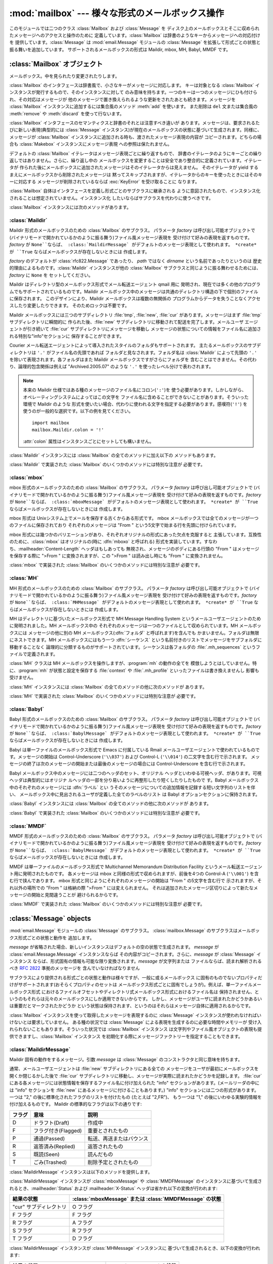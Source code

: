 
:mod:`mailbox` --- 様々な形式のメールボックス操作
=================================================

.. module:: mailbox
   :synopsis: 様々な形式のメールボックス操作
.. moduleauthor:: Gregory K. Johnson <gkj@gregorykjohnson.com>
.. sectionauthor:: Gregory K. Johnson <gkj@gregorykjohnson.com>


このモジュールでは二つのクラス :class:`Mailbox` および :class:`Message` を
ディスク上のメールボックスとそこに収められたメッセージへのアクセスと操作のために 定義しています。:class:`Mailbox`
は辞書のようなキーからメッセージへの対応付けを 提供しています。:class:`Message` は :mod:`email.Message` モジュールの
:class:`Message` を拡張して形式ごとの状態と振る舞いを追加しています。 サポートされるメールボックスの形式は Maildir, mbox,
MH, Babyl, MMDF です。


.. seealso::

   Module :mod:`email`
      メッセージの表現と操作


.. _mailbox-objects:

:class:`Mailbox` オブジェクト
-----------------------------


.. class:: Mailbox

   メールボックス。中を見られたり変更されたりします。

:class:`Mailbox` のインタフェースは辞書風で、小さなキーがメッセージに対応します。 キーは対象となる :class:`Mailbox`
インスタンスが発行するもので、そのインスタンスに対して のみ意味を持ちます。一つのキーは一つのメッセージにひも付けられ、その対応はメッセージが
他のメッセージで置き換えられるような更新をされたあとも続きます。メッセージを :class:`Mailbox` インスタンスに追加するには集合風のメソッド
:meth:`add` を使います。 また削除は ``del`` 文または集合風の :meth:`remove` や :meth:`discard`
を使って行ないます。

:class:`Mailbox` インタフェースのセマンティクスと辞書のそれとは注意すべき違いが あります。メッセージは、要求されるたびに新しい表現(典型的には
:class:`Message` インスタンス)が現在のメールボックスの状態に基づいて生成されます。同様に、メッセージが :class:`Mailbox`
インスタンスに追加される時も、渡されたメッセージ表現の内容が コピーされます。どちらの場合も :class:`Makebox` インスタンスにメッセージ表現
への参照は保たれません。

デフォルトの :class:`Mailbox` イテレータはメッセージ表現ごとに繰り返すもので、
辞書のイテレータのようにキーごとの繰り返しではありません。さらに、繰り返し中の メールボックスを変更することは安全であり整合的に定義されています。イテレータが
作られた後にメールボックスに追加されたメッセージはそのイテレータからは見えません。 そのイテレータが yield
するまえにメールボックスから削除されたメッセージは 黙ってスキップされますが、イテレータからのキーを使ったときにはそのキーに対応する
メッセージが削除されているならば :exc:`KeyError` を受け取ることに なります。

:class:`Mailbox` 自体はインタフェースを定義し形式ごとのサブクラスに継承される
ように意図されたもので、インスタンス化されることは想定されていません。インスタンス化 したいならばサブクラスを代わりに使うべきです。

:class:`Mailbox` インスタンスには次のメソッドがあります。


.. method:: Mailbox.add(message)

   メールボックスに *message* を追加し、それに割り当てられたキーを返します。

   引数 *message* は :class:`Message` インスタンス、 :class:`email.Message.Message`
   インスタンス、文字列、ファイル風オブジェクト (テキストモードで開かれていなければなりませんが)を使えます。 *message* が適切な形式に特化した
   :class:`Message` サブクラスのインスタンス (例えばメールボックスが :class:`mbox` インスタンスのときの
   :class:`mboxMessage`  インスタンス)であれば、形式ごとの情報が利用されます。そうでなければ、形式ごとに
   必要な情報は適当なデフォルトが使われます。


.. method:: Mailbox.remove(key)
            Mailbox.__delitem__(key)
            Mailbox.discard(key)

   メールボックスから *key* に対応するメッセージを削除します。

   対応するメッセージが無い場合、メソッドが :meth:`remove` または :meth:`__delitem__` として呼び出されている時は
   :exc:`KeyError` 例外が 送出されます。しかし、:meth:`discard` として呼び出されている場合は例外は発生
   しません。基づいているメールボックス形式が別のプロセスからの平行した変更をサポート しているならば、この :meth:`discard`
   の振る舞いの方が好まれるかもしれません。


.. method:: Mailbox.__setitem__(key, message)

   *key* に対応するメッセージを *message* で置き換えます。 *key* に対応しているメッセージが既に無くなっている場合
   :exc:`KeyError` 例外 が送出されます。

   :meth:`add` と同様に、引数の *message* には :class:`Message` イン
   スタンス、:class:`email.Message.Message` インスタンス、文字列、ファイル
   風オブジェクト(テキストモードで開かれていなければなりませんが)を使えま す。*message* が適切な形式に特化した :class:`Message`
   サブクラスのイ ンスタンス(例えばメールボックスが :class:`mbox` インスタンスのとき の :class:`mboxMessage`
   インスタンス)であれば、形式ごとの情報が利用され ます。そうでなければ、現在 *key* に対応するメッセージの形式ごとの情報が 変更されずに残ります。


.. method:: Mailbox.iterkeys()
            Mailbox.keys()

   :meth:`iterkeys` として呼び出されると全てのキーについてのイテレータを返しますが、 :meth:`keys`
   として呼び出されるとキーのリストを返します。


.. method:: Mailbox.itervalues()
            Mailbox.__iter__()
            Mailbox.values()

   :meth:`itervalues` または :meth:`__iter__` として呼び出されると 全てのメッセージの表現についてのイテレータを返しますが、
   :meth:`values` として呼び出されるとその表現のリストを返します。 メッセージは適切な形式ごとの :class:`Message`
   サブクラスのインスタンスとして表現される のが普通ですが、:class:`Mailbox` インスタンスが初期化されるときに指定すればお好みの
   メッセージファクトリを使うこともできます。

   .. note::

      :meth:`__iter__` は 辞書のそれのようにキーについてのイテレータではありません。


.. method:: Mailbox.iteritems()
            Mailbox.items()

   (*key*, *message*) ペア、ただし *key* はキーで *message* は
   メッセージ表現、のイテレータ(:meth:`iteritems` として呼び出された場合)、または リスト(:meth:`items`
   として呼び出された場合)を返します。メッセージは適切な 形式ごとの :class:`Message` サブクラスのインスタンスとして表現される
   のが普通ですが、:class:`Mailbox` インスタンスが初期化されるときに指定すればお好みの メッセージファクトリを使うこともできます。


.. method:: Mailbox.get(key[, default=None])
            Mailbox.__getitem__(key)

   *key* に対応するメッセージの表現を返します。 対応するメッセージが存在しない場合、:meth:`get` として呼び出されたなら *default*
   を返しますが、:meth:`__getitem__` として呼び出されたなら :exc:`KeyError` 例外 が送出されます。メッセージは適切な
   形式ごとの :class:`Message` サブクラスのインスタンスとして表現される のが普通ですが、:class:`Mailbox`
   インスタンスが初期化されるときに指定すればお好みの メッセージファクトリを使うこともできます。


.. method:: Mailbox.get_message(key)

   *key* に対応するメッセージの表現を形式ごとの :class:`Message` サブクラスの
   インスタンスとして返します。もし対応するメッセージが存在しなければ :exc:`KeyError` 例外が送出されます。


.. method:: Mailbox.get_string(key)

   *key* に対応するメッセージの表現を文字列として返します。もし対応するメッセージが 存在しなければ:exc:`KeyError` 例外が送出されます。


.. method:: Mailbox.get_file(key)

   *key* に対応するメッセージの表現をファイル風表現として返します。 もし対応するメッセージが存在しなければ:exc:`KeyError` 例外が送出
   されます。ファイル風オブジェクトはバイナリモードで開かれているように 振る舞います。このファイルは必要がなくなったら閉じなければなりません。

   .. note::

      他の表現方法とは違い、ファイル風オブジェクトはそれを作り出した :class:`Mailbox`
      インスタンスやそれが基づいているメールボックスと独立である必要がありません。 より詳細な説明は各サブクラスごとにあります。


.. method:: Mailbox.has_key(key)
            Mailbox.__contains__(key)

   *key* がメッセージに対応していれば ``True`` を、そうでなければ ``False`` を返します。


.. method:: Mailbox.__len__()

   メールボックス中のメッセージ数を返します。


.. method:: Mailbox.clear()

   メールボックスから全てのメッセージを削除します。


.. method:: Mailbox.pop(key[, default])

   *key* に対応するメッセージの表現を返します。もし対応するメッセージが存在しなければ *default* が供給されていればその値を返し、そうでなければ
   :exc:`KeyError` 例外を送出します。メッセージは適切な 形式ごとの :class:`Message` サブクラスのインスタンスとして表現される
   のが普通ですが、:class:`Mailbox` インスタンスが初期化されるときに指定すればお好みの メッセージファクトリを使うこともできます。


.. method:: Mailbox.popitem()

   任意に選んだ (*key*, *message*) ペアを返します。 ただしここで *key* はキーで *message* はメッセージ表現です。
   もしメールボックスが空ならば、:exc:`KeyError` 例外を送出します。メッセージは適切な 形式ごとの :class:`Message`
   サブクラスのインスタンスとして表現される のが普通ですが、:class:`Mailbox` インスタンスが初期化されるときに指定すればお好みの
   メッセージファクトリを使うこともできます。


.. method:: Mailbox.update(arg)

   引数 *arg* は *key* から *message* へのマッピングまたは (*key*, *message*)
   ペアのイテレート可能オブジェクトでなければなりません。 メールボックスは、各 *key* と *message* のペアについて
   :meth:`__setitem__` を使ったかのように *key* に対応するメッセージが *message* になるように更新されます。
   :meth:`__setitem__` と同様に、*key* は既存のメールボックス中のメッセージ に対応しているものでなければならず、そうでなければ
   :exc:`KeyError` が送出されます。 ですから、一般的には *arg* に :class:`Mailbox` インスタンスを渡すのは間違いです。

   .. note::

      辞書と違い、キーワオード引数はサポートされていません。


.. method:: Mailbox.flush()

   保留されている変更をファイルシステムに書き込みます。:class:`Mailbox` のサブクラス
   によっては変更はいつも直ちにファイルに書き込まれこのメソッドは何もしないという こともあります。


.. method:: Mailbox.lock()

   メールボックスの排他的アドバイザリロックを取得し、他のプロセスが変更しないようにします。 ロックが取得できない場合
   :exc:`ExternalClashError` が送出されます。 ロック機構はメールボックス形式によって変わります。


.. method:: Mailbox.unlock()

   メールボックスのロックを、もしあれば、解放します。


.. method:: Mailbox.close()

   +Flush the mailbox, unlock it if necessary, and close any open files. For some
   +:class:`Mailbox` subclasses, this method does nothing.
   メールボックスをフラッシュし、必要ならばアンロックし、開いているファイルを閉じます。 :class:`Mailbox`
   サブクラスによっては何もしないこともあります。


.. _mailbox-maildir:

:class:`Maildir`
^^^^^^^^^^^^^^^^


.. class:: Maildir(dirname[, factory=rfc822.Message[, create=True]])

   Maildir 形式のメールボックスのための :class:`Mailbox` のサブクラス。 パラメータ *factory* は呼び出し可能オブジェクトで
   (バイナリモードで開かれているかのように振る舞う)ファイル風メッセージ表現を 受け付けて好みの表現を返すものです。*factory* が
   ``None``ならば、 :class:`MaildirMessage` がデフォルトのメッセージ表現として使われます。 *create* が ``True``
   ならばメールボックスが存在しないときには 作成します。

   *factory* のデフォルトが :class:`rfc822.Message` であったり、 *path* ではなく *dirname*
   という名前であったりというのは 歴史的理由によるものです。:class:`Maildir` インスタンスが他の :class:`Mailbox`
   サブクラスと同じように振る舞わせるためには、*factory* に ``None`` を セットしてください。

Maildir はディレクトリ型のメールボックス形式でメール転送エージェント qmail 用に
発明され、現在では多くの他のプログラムでもサポートされているものです。Maildir
メールボックス中のメッセージは共通のディレクトリ構造の下で個別のファイルに保存されます。 このデザインにより、Maildir メールボックスは複数の無関係の
プログラムからデータを失うことなくアクセスしたり変更したりできます。 そのためロックは不要です。

Maildir メールボックスには三つのサブディレクトリ :file:`tmp`, :file:`new`, :file:`cur`
があります。メッセージはまず :file:`tmp` サブディレクトリに瞬間的に 作られた後、:file:`new`
サブディレクトリに移動されて配送を完了します。メールユーザ エージェントが引き続いて :file:`cur` サブディレクトリにメッセージを移動し
メッセージの状態についての情報をファイル名に追加される特別な"info"セクションに 保存することができます。

Courier メール転送エージェントによって導入されたスタイルのフォルダもサポートされます。 主たるメールボックスのサブディレクトリは ``'.'``
がファイル名の先頭であれば フォルダと見なされます。フォルダ名は :class:`Maildir` によって先頭の ``'.'``
を除いて表現されます。各フォルダはまた Maildir メールボックスですがさらにフォルダを 含むことはできません。その代わり、論理的包含関係は例えば
"Archived.2005.07" のような ``'.'`` を使ったレベル分けで表わされます。

.. note::

   本来の Maildir 仕様ではある種のメッセージのファイル名にコロン(``':'``)を
   使う必要があります。しかしながら、オペレーティングシステムによってはこの文字を ファイル名に含めることができないことがあります。そういった環境で Maildir
   のような 形式を使いたい場合、代わりに使われる文字を指定する必要があります。感嘆符(``'!'``) を使うのが一般的な選択です。以下の例を見てください。
   ::

      import mailbox
      mailbox.Maildir.colon = '!'

   :attr:`colon` 属性はインスタンスごとにセットしても構いません。

:class:`Maildir` インスタンスには :class:`Mailbox` の全てのメソッドに加え以下の メソッドもあります。


.. method:: Maildir.list_folders()

   全てのフォルダ名のリストを返します。


.. method:: Maildir.get_folder(folder)

   名前が *folder* であるフォルダを表わす :class:`Maildir` インスタンスを返します。 そのようなフォルダが存在しなければ
   :exc:`NoSuchMailboxError` 例外が送出されます。


.. method:: Maildir.add_folder(folder)

   名前が *folder* であるフォルダを作り、それを表わす :class:`Maildir` インスタンスを返します。


.. method:: Maildir.remove_folder(folder)

   名前が *folder* であるフォルダを削除します。もしフォルダに一つでもメッセージが 含まれていれば :exc:`NotEmptyError`
   例外が送出されフォルダは削除されません。


.. method:: Maildir.clean()

   過去36時間以内にアクセスされなかったメールボックス内の一時ファイルを削除します。 Maildir
   仕様はメールを読むプログラムはときどきこの作業をすべきだとしています。

:class:`Maildir` で実装された :class:`Mailbox` のいくつかのメソッドには特別な注意が 必要です。


.. method:: Maildir.add(message)
            Maildir.__setitem__(key, message)
            Maildir.update(arg)

   .. warning::

      これらのメソッドは一意的なファイル名をプロセスIDに基づいて生成します。 複数のスレッドを使う場合は、同じメールボックスを同時に操作しないようにスレッド間で
      調整しておかないと検知されない名前の衝突が起こりメールボックスを壊すかもしれません。


.. method:: Maildir.flush()

   Maildir メールボックスへの変更は即時に適用されるので、このメソッドは何もしません。


.. method:: Maildir.lock()
            Maildir.unlock()

   Maildir メールボックスはロックをサポート(または要求)しないので、 このメソッドは何もしません。


.. method:: Maildir.close()

   :class:`Maildir` インスタンスは開いたファイルを保持しませんしメールボックスは ロックをサポートしませんので、このメソッドは何もしません。


.. method:: Maildir.get_file(key)

   ホストのプラットフォームによっては、返されたファイルが開いている間元になったメッセージを 変更したり削除したりできない場合があります。


.. seealso::

   `qmail の maildir man  ページ <http://www.qmail.org/man/man5/maildir.html>`_
      Maildir 形式のオリジナルの仕様

   `Using maildir format <http://cr.yp.to/proto/maildir.html>`_
      Maildir 形式の発明者による注意書き。更新された名前生成規則と "info" の解釈 についても含まれます。

   `Courier の maildir man ページ <http://www.courier-mta.org/?maildir.html>`_
      Maildir 形式のもう一つの仕様。フォルダをサポートする一般的な拡張について 記述されています。


.. _mailbox-mbox:

:class:`mbox`
^^^^^^^^^^^^^


.. class:: mbox(path[, factory=None[, create=True]])

   mbox 形式のメールボックスのための :class:`Mailbox` のサブクラス。 パラメータ *factory* は呼び出し可能オブジェクトで
   (バイナリモードで開かれているかのように振る舞う)ファイル風メッセージ表現を 受け付けて好みの表現を返すものです。*factory* が
   ``None``ならば、 :class:`mboxMessage` がデフォルトのメッセージ表現として使われます。 *create* が ``True``
   ならばメールボックスが存在しないときには 作成します。

mbox 形式は Unixシステム上でメールを保存する古くからある形式です。 mbox メールボックスでは全てのメッセージが一つのファイルに保存されており
それぞれのメッセージは "From " という5文字で始まる行を先頭に付けられています。

mbox 形式には幾つかのバリエーションがあり、それぞれオリジナルの形式にあった欠点を克服すると 主張しています。互換性のために、:class:`mbox`
はオリジナルの(時に :dfn:`mboxo` と呼ばれる) 形式を実装しています。すなわち、:mailheader:`Content-Length`
ヘッダはもしあっても 無視され、メッセージのボディにある行頭の "From " はメッセージを保存する際に ">From " に変換されますが、この
">From " は読み出し時にも "From " に変換されません。

:class:`mbox` で実装された :class:`Mailbox` のいくつかのメソッドには特別な注意が 必要です。


.. method:: mbox.get_file(key)

   :class:`mbox` インスタンスに対し :meth:`flush` や :meth:`close` を呼び出した
   後でファイルを使用すると予期しない結果を引き起こしたり例外が送出されたりすることがあります。


.. method:: mbox.lock()
            mbox.unlock()

   3種類のロック機構が使われます --- ドットロッキングと、もし使用可能ならば :cfunc:`flock` と :cfunc:`lockf`
   システムコールです。


.. seealso::

   `qmail の mbox man ページ <http://www.qmail.org/man/man5/mbox.html>`_
      mbox 形式の仕様および種々のバリエーション

   `tin の mbox man ページ <http://www.tin.org/bin/man.cgi?section=5&topic=mbox>`_
      もう一つの mbox 形式の仕様でロックについての詳細を含む

   `Configuring Netscape Mail on Unix: Why The Content-Length Format is Bad <http://home.netscape.com/eng/mozilla/2.0/relnotes/demo/content-length.html>`_
      バリエーションの一つではなくオリジナルの mbox を使う理由

   `"mbox" is a family of several mutually incompatible mailbox formats <http://homepages.tesco.net./~J.deBoynePollard/FGA/mail-mbox-formats.html>`_
      mbox バリエーションの歴史


.. _mailbox-mh:

:class:`MH`
^^^^^^^^^^^


.. class:: MH(path[, factory=None[, create=True]])

   MH 形式のメールボックスのための :class:`Mailbox` のサブクラス。 パラメータ *factory* は呼び出し可能オブジェクトで
   (バイナリモードで開かれているかのように振る舞う)ファイル風メッセージ表現を 受け付けて好みの表現を返すものです。*factory* が
   ``None``ならば、 :class:`MHMessage` がデフォルトのメッセージ表現として使われます。 *create* が ``True``
   ならばメールボックスが存在しないときには 作成します。

MH はディレクトリに基づいたメールボックス形式で MH Message Handling System
というメールユーザエージェントのために発明されました。MH メールボックス中の それぞれのメッセージは一つのファイルとして収められています。MH
メールボックスには メッセージの他に別の MH メールボックス(:dfn:`フォルダ` と呼ばれます)を含んでも
かまいません。フォルダは無限にネストできます。MH メールボックスにはもう一つ :dfn:`シーケンス`
という名前付きのリストでメッセージをサブフォルダに移動することなく 論理的に分類するものがサポートされています。シーケンスは各フォルダの
:file:`.mh_sequences` というファイルで定義されます。

:class:`MH` クラスは MH メールボックスを操作しますが、:program:`mh` の動作の全てを
模倣しようとはしていません。特に、:program:`mh` が状態と設定を保存する :file:`context` や :file:`.mh_profile`
といったファイルは書き換えませんし 影響も受けません。

:class:`MH` インスタンスには :class:`Mailbox` の全てのメソッドの他に次のメソッドが あります。


.. method:: MH.list_folders()

   全てのフォルダの名前のリストを返します。


.. method:: MH.get_folder(folder)

   *folder* という名前のフォルダを表わす :class:`MH` インスタンスを返します。 もしフォルダが存在しなければ
   :exc:`NoSuchMailboxError` 例外が送出されます。


.. method:: MH.add_folder(folder)

   *folder* という名前のフォルダを作成し、それを表わす :class:`MH` インスタンスを 返します。


.. method:: MH.remove_folder(folder)

   *folder* という名前のフォルダを削除します。フォルダにメッセージが一つでも残っていれば、 :exc:`NotEmptyError`
   例外が送出されフォルダは削除されません。


.. method:: MH.get_sequences()

   シーケンス名をキーのリストに対応付ける辞書を返します。シーケンスが一つもなければ 空の辞書を返します。


.. method:: MH.set_sequences(sequences)

   メールボックス中のシーケンスを :meth:`get_sequences` で返されるような名前と キーのリストを対応付ける辞書 *sequences*
   に基づいて再定義します。


.. method:: MH.pack()

   番号付けの間隔を詰める必要に応じてメールボックス中のメッセージの名前を付け替えます。 シーケンスのリストのエントリもそれに応じて更新されます。

   .. note::

      既に発行された キーはこの操作によって無効になるのでそれ以降使ってはなりません。

:class:`MH` で実装された :class:`Mailbox` のいくつかのメソッドには特別な注意が 必要です。


.. method:: MH.remove(key)
            MH.__delitem__(key)
            MH.discard(key)

   これらのメソッドはメッセージを直ちに削除します。名前の前にコンマを付加して メッセージに削除の印を付けるという MH の規約は使いません。


.. method:: MH.lock()
            MH.unlock()

   3種類のロック機構が使われます --- ドットロッキングと、もし使用可能ならば :cfunc:`flock` と :cfunc:`lockf`
   システムコールです。 MH メールボックスに対するロックとは :file:`.mh_sequences` のロックと、
   それが影響を与える操作中だけの個々のメッセージファイルに対するロックを意味します。


.. method:: MH.get_file(key)

   ホストのプラットフォームによっては、返されたファイルが開いている間元になったメッセージを 変更したり削除したりできない場合があります。


.. method:: MH.flush()

   MH メールボックスへの変更は即時に適用されますのでこのメソッドは何もしません。


.. method:: MH.close()

   :class:`MH` インスタンスは開いたファイルを保持しませんのでこのメソッドは :meth:`unlock` と同じです。


.. seealso::

   `nmh - Message Handling System <http://www.nongnu.org/nmh/>`_
      :program:`mh` の改良版である :program:`nmh` のホームページ

   `MH & nmh:  Email for Users & Programmers <http://www.ics.uci.edu/~mh/book/>`_
      GPLライセンスの :program:`mh` および :program:`nmh` の本で、このメールボックス形式についての情報があります


.. _mailbox-babyl:

:class:`Babyl`
^^^^^^^^^^^^^^


.. class:: Babyl(path[, factory=None[, create=True]])

   Babyl 形式のメールボックスのための :class:`Mailbox` のサブクラス。 パラメータ *factory* は呼び出し可能オブジェクトで
   (バイナリモードで開かれているかのように振る舞う)ファイル風メッセージ表現を 受け付けて好みの表現を返すものです。*factory* が
   ``None``ならば、 :class:`BabylMessage` がデフォルトのメッセージ表現として使われます。 *create* が ``True``
   ならばメールボックスが存在しないときには 作成します。

Babyl は単一ファイルのメールボックス形式で Emacs に付属している Rmail メールユーザエージェントで使われているものです。メッセージの開始は
Control-Underscore (``'\\037'``) および Control-L (``'\\014'``) の二文字を含む行で示されます。
メッセージの終了は次のメッセージの開始または最後のメッセージの場合には Control-Underscore を含む行で示されます。

Babyl メールボックス中のメッセージには二つのヘッダのセット、オリジナル ヘッダといわゆる可視ヘッダ、があります。可視ヘッダは典型的にはオリジナ
ルヘッダの一部を分り易いように再整形したり短くしたりしたもので す。Babyl メールボックス中のそれぞれのメッセージには :dfn:`ラベル` とい
うそのメッセージについての追加情報を記録する短い文字列のリストを伴い、 メールボックス中に見出されるユーザが定義した全てのラベルのリスト は Babyl
オプションセクションに保持されます。

:class:`Babyl` インスタンスには :class:`Mailbox` の全てのメソッドの他に次のメソッドが あります。


.. method:: Babyl.get_labels()

   メールボックスで使われているユーザが定義した全てのラベルのリストを返します。

   .. note::

      メールボックスにどのようなラベルが存在するかを決めるのに、 Babyl オプションセクション のリストを参考にせず、 実際のメッセージを捜索しますが、
      Babyl セクションもメールボックスが変更されたときにはいつでも更新されます。

:class:`Babyl` で実装された :class:`Mailbox` のいくつかのメソッドには特別な注意が 必要です。


.. method:: Babyl.get_file(key)

   Babyl メールボックスにおいて、メッセージのヘッダはボディと繋がって格納されていません。 ファイル風の表現を生成するために、ヘッダとボディが
   (:mod:`StringIO` モジュールの) ファイルと同じ API を持つ :class:`StringIO` インスタンスに一緒にコピーされます。
   その結果、ファイル風オブジェクトは本当に元にしているメールボックスとは独立していますが、 文字列表現と比べてメモリーを節約することにもなりません。


.. method:: Babyl.lock()
            Babyl.unlock()

   3種類のロック機構が使われます --- ドットロッキングと、もし使用可能ならば :cfunc:`flock` と :cfunc:`lockf`
   システムコールです。


.. seealso::

   `Format of Version 5 Babyl Files <http://quimby.gnus.org/notes/BABYL>`_
      Babyl 形式の仕様

   `Reading Mail with Rmail <http://www.gnu.org/software/emacs/manual/html_node/Rmail.html>`_
      Rmail のマニュアルで Babyl のセマンティクスについての情報も少しある


.. _mailbox-mmdf:

:class:`MMDF`
^^^^^^^^^^^^^


.. class:: MMDF(path[, factory=None[, create=True]])

   MMDF 形式のメールボックスのための :class:`Mailbox` のサブクラス。 パラメータ *factory* は呼び出し可能オブジェクトで
   (バイナリモードで開かれているかのように振る舞う)ファイル風メッセージ表現を 受け付けて好みの表現を返すものです。*factory* が
   ``None``ならば、 :class:`BabylMessage` がデフォルトのメッセージ表現として使われます。 *create* が ``True``
   ならばメールボックスが存在しないときには 作成します。

MMDF は単一ファイルのメールボックス形式で Multichannel Memorandum Distribution Facility
というメール転送エージェント用に発明されたものです。 各メッセージは mbox と同様の形式で収められますが、前後を4つの Control-A
(``'\\001'``) を含む行で挟んであります。 mbox 形式と同じようにそれぞれのメッセージの開始は "From " の5文字を含む行で
示されますが、それ以外の場所での "From " は格納の際 ">From " には変えられません。
それは追加されたメッセージ区切りによって新たなメッセージの開始と見間違うことが 避けられるからです。

:class:`MMDF` で実装された :class:`Mailbox` のいくつかのメソッドには特別な注意が 必要です。


.. method:: MMDF.get_file(key)

   :class:`MMDF` インスタンスに対し :meth:`flush` や :meth:`close` を呼び出した
   後でファイルを使用すると予期しない結果を引き起こしたり例外が送出されたりすることがあります。


.. method:: MMDF.lock()
            MMDF.unlock()

   3種類のロック機構が使われます --- ドットロッキングと、もし使用可能ならば :cfunc:`flock` と :cfunc:`lockf`
   システムコールです。


.. seealso::

   `tin の  mmdf man page <http://www.tin.org/bin/man.cgi?section=5&topic=mmdf>`_
      ニュースリーダ tin のドキュメント中の MMDF 形式仕様

   `MMDF <http://en.wikipedia.org/wiki/MMDF>`_
      Multichannel Memorandum Distribution Facility についてのウィキペディアの記事


.. _mailbox-message-objects:

:class:`Message` objects
------------------------


.. class:: Message([message])

   :mod:`email.Message` モジュールの :class:`Message` のサブクラス。 :class:`mailbox.Message`
   のサブクラスはメールボックス形式ごとの状態と動作を 追加します。

   *message* が省略された場合、新しいインスタンスはデフォルトの空の状態で生成されます。 *message* が
   :class:`email.Message.Message` インスタンスならば その内容がコピーされます。さらに、*message* が
   :class:`Message` インスタンス ならば、形式固有の情報も可能な限り変換されます。*message* が文字列または
   ファイルならば、読まれ解析されるべき :rfc:`2822` 準拠のメッセージを 含んでいなければなりません

サブクラスにより提供される形式ごとの状態と動作は様々ですが、一般に或るメールボックス
に固有のものでないプロパティだけがサポートされます(おそらくプロパティのセットは
メールボックス形式ごとに固有でしょうが)。例えば、単一ファイルメールボックス形式
におけるファイルオフセットやディレクトリ式メールボックス形式におけるファイル名は
保持されません、というのもそれらは元々のメールボックスにしか適用できないからです。
しかし、メッセージがユーザに読まれたかどうかあるいは重要だとマークされたかどうか
という状態は保持されます、というのはそれらはメッセージ自体に適用されるからです。

:class:`Mailbox` インスタンスを使って取得したメッセージを表現するのに :class:`Message`
インスタンスが使われなければいけないとは要求していません。 ある種の状況では :class:`Message` による表現を生成するのに必要な時間やメモリーが
受け入れられないこともあります。そういった状況では :class:`Mailbox` インスタンス
は文字列やファイル風オブジェクトの表現も提供できますし、:class:`Mailbox` インスタンス
を初期化する際にメッセージファクトリーを指定することもできます。


.. _mailbox-maildirmessage:

:class:`MaildirMessage`
^^^^^^^^^^^^^^^^^^^^^^^


.. class:: MaildirMessage([message])

   Maildir 固有の動作をするメッセージ。引数 *message* は :class:`Message` のコンストラクタと同じ意味を持ちます。

通常、メールユーザエージェントは :file:`new` サブディレクトリにある全ての メッセージをユーザが最初にメールボックスを開くか閉じるかした後で
:file:`cur` サブディレクトリに移動し、メッセージが実際に読まれたかどうかを記録します。 :file:`cur`
にある各メッセージには状態情報を保存するファイル名に付け加えられた "info" セクションがあります。(メールリーダの中には "info" セクションを
:file:`new` にあるメッセージに付けることもあります。) "info" セクションには二つの形式があります。 一つは "2,"
の後に標準化されたフラグのリストを付けたもの (たとえば "2,FR")、 もう一つは "1," の後にいわゆる実験的情報を付け加えるものです。 Maildir
の標準的なフラグは以下の通りです:

+--------+---------------------+--------------------------+
| フラグ | 意味                | 説明                     |
+========+=====================+==========================+
| D      | ドラフト(Draft)     | 作成中                   |
+--------+---------------------+--------------------------+
| F      | フラグ付き(Flagged) | 重要とされたもの         |
+--------+---------------------+--------------------------+
| P      | 通過(Passed)        | 転送、再送またはバウンス |
+--------+---------------------+--------------------------+
| R      | 返答済み(Replied)   | 返答されたもの           |
+--------+---------------------+--------------------------+
| S      | 既読(Seen)          | 読んだもの               |
+--------+---------------------+--------------------------+
| T      | ごみ(Trashed)       | 削除予定とされたもの     |
+--------+---------------------+--------------------------+

:class:`MaildirMessage` インスタンスは以下のメソッドを提供します。


.. method:: MaildirMessage.get_subdir()

   "new" (メッセージが :file:`new` サブディレクトリに保存されるべき場合)または "cur" (メッセージが :file:`cur`
   サブディレクトリに保存されるべき場合)のどちらかを 返します。

   .. note::

      メッセージは通常メールボックスがアクセスされた後、 メッセージが読まれたかどうかに関わらず :file:`new` から :file:`cur`
      に移動されます。 メッセージ ``msg`` は ``"S" not in msg.get_flags()`` が ``True`` ならば読まれています。

   .. % 反対?


.. method:: MaildirMessage.set_subdir(subdir)

   メッセージが保存されるべきサブディレクトリをセットします。パラメータ *subdir* は "new" または "cur" のいずれかでなければなりません。


.. method:: MaildirMessage.get_flags()

   現在セットされているフラグを特定する文字列を返します。メッセージが標準 Maildir 形式に
   準拠しているならば、結果はアルファベット順に並べられたゼロまたは1回の ``'D'``、
   ``'F'``、``'P'``、``'R'``、``'S'``、``'T'`` をつなげたものです。空文字列が返されるのはフラグが一つもない場合、または
   "info" が実験的セマンティクスを使っている場合です。


.. method:: MaildirMessage.set_flags(flags)

   *flags* で指定されたフラグをセットし、他のフラグは下ろします。


.. method:: MaildirMessage.add_flag(flag)

   *flags* で指定されたフラグをセットしますが他のフラグは変えません。 一度に二つ以上のフラグをセットすることは、*flag* に2文字以上の文字列を
   指定すればできます。現在の "info" はフラグの代わりに実験的情報を使っていても 上書きされます。


.. method:: MaildirMessage.remove_flag(flag)

   *flags* で指定されたフラグを下ろしますが他のフラグは変えません。 一度に二つ以上のフラグを取り除くことは、*flag* に2文字以上の文字列を
   指定すればできます。"info" がフラグの代わりに実験的情報を使っている場合は 現在の "info" は書き換えられません。


.. method:: MaildirMessage.get_date()

   メッセージの配送日時をエポックからの秒数を表わす浮動小数点数で返します。


.. method:: MaildirMessage.set_date(date)

   メッセージの配送日時を *date* にセットします。*date* は エポックからの秒数を表わす浮動小数点数です。


.. method:: MaildirMessage.get_info()

   メッセージの "info" を含む文字列を返します。このメソッドは実験的 (即ちフラグの リストでない) "info"
   にアクセスし、また変更するのに役立ちます。


.. method:: MaildirMessage.set_info(info)

   "info" に文字列 *info* をセットします。

:class:`MaildirMessage` インスタンスが :class:`mboxMessage` や :class:`MMDFMessage`
のインスタンスに基づいて生成されるとき、:mailheader:`Status` および :mailheader:`X-Status`
ヘッダは省かれ以下の変換が行われます:

+------------------------+--------------------------------------------------+
| 結果の状態             | :class:`mboxMessage` または :class:`MMDFMessage` |
|                        | の状態                                           |
+========================+==================================================+
| "cur" サブディレクトリ | O フラグ                                         |
+------------------------+--------------------------------------------------+
| F フラグ               | F フラグ                                         |
+------------------------+--------------------------------------------------+
| R フラグ               | A フラグ                                         |
+------------------------+--------------------------------------------------+
| S フラグ               | R フラグ                                         |
+------------------------+--------------------------------------------------+
| T フラグ               | D フラグ                                         |
+------------------------+--------------------------------------------------+

:class:`MaildirMessage` インスタンスが :class:`MHMessage` インスタンスに
基づいて生成されるとき、以下の変換が行われます:

+---------------------------------------+---------------------------+
| 結果の状態                            | :class:`MHMessage` の状態 |
+=======================================+===========================+
| "cur" サブディレクトリ                | "unseen" シーケンス       |
+---------------------------------------+---------------------------+
| "cur" サブディレクトリおよび S フラグ | "unseen" シーケンス無し   |
+---------------------------------------+---------------------------+
| F フラグ                              | "flagged" シーケンス      |
+---------------------------------------+---------------------------+
| R フラグ                              | "replied" シーケンス      |
+---------------------------------------+---------------------------+

:class:`MaildirMessage` インスタンスが :class:`BabylMessage` インスタンスに
基づいて生成されるとき、以下の変換が行われます:

+---------------------------------------+------------------------------------+
| 結果の状態                            | :class:`BabylMessage` の状態       |
+=======================================+====================================+
| "cur" サブディレクトリ                | "unseen" ラベル                    |
+---------------------------------------+------------------------------------+
| "cur" サブディレクトリおよび S フラグ | "unseen" ラベル無し                |
+---------------------------------------+------------------------------------+
| P フラグ                              | "forwarded" または "resent" ラベル |
+---------------------------------------+------------------------------------+
| R フラグ                              | "answered" ラベル                  |
+---------------------------------------+------------------------------------+
| T フラグ                              | "deleted" ラベル                   |
+---------------------------------------+------------------------------------+


.. _mailbox-mboxmessage:

:class:`mboxMessage`
^^^^^^^^^^^^^^^^^^^^


.. class:: mboxMessage([message])

   mbox 固有の動作をするメッセージ。引数 *message* は :class:`Message` のコンストラクタと同じ意味を持ちます。

mbox メールボックス中のメッセージは単一ファイルにまとめて格納されています。 送り主のエンベロープアドレスおよび配送日時は通常メッセージの開始を示す
"From " から 始まる行に記録されますが、正確なフォーマットに関しては mbox の実装ごとに
大きな違いがあります。メッセージの状態を示すフラグ、たとえば読んだかどうかあるいは 重要だとマークを付けられているかどうかといったようなもの、は典型的には
:mailheader:`Status` および :mailheader:`X-Status` に収められます。

規定されている mbox メッセージのフラグは以下の通りです:

+--------+---------------------+-------------------------+
| フラグ | 意味                | 説明                    |
+========+=====================+=========================+
| R      | 既読(Read)          | 読んだ                  |
+--------+---------------------+-------------------------+
| O      | 古い(Old)           | 以前に MUA に発見された |
+--------+---------------------+-------------------------+
| D      | 削除(Deleted)       | 削除予定                |
+--------+---------------------+-------------------------+
| F      | フラグ付き(Flagged) | 重要だとマークされた    |
+--------+---------------------+-------------------------+
| A      | 返答済み(Answered)  | 返答した                |
+--------+---------------------+-------------------------+

"R" および "O" フラグは :mailheader:`Status` ヘッダに記録され、 "D"、"F"、"A" フラグは
:mailheader:`X-Status` ヘッダに記録されます。 フラグとヘッダは通常記述された順番に出現します。

:class:`mboxMessage` インスタンスは以下のメソッドを提供します:


.. method:: mboxMessage.get_from()

   mbox メールボックスのメッセージの開始を示す "From " 行を表わす文字列を返します。 先頭の "From " および末尾の改行は含まれません。


.. method:: mboxMessage.set_from(from_[, time_=None])

   "From " 行を *from_* にセットします。*from_* は先頭の "From " や
   末尾の改行を含まない形で指定しなければなりません。利便性のために、*time_* を指定して適切に整形して *from_*
   に追加させることができます。*time_* を指定する場合、それは :class:`struct_time`
   インスタンス、:meth:`time.strftime` に渡すのに適したタプル、または ``True`` (この場合 :meth:`time.gmtime`
   を使います)のいずれかでなければなりません。


.. method:: mboxMessage.get_flags()

   現在セットされているフラグを特定する文字列を返します。メッセージが規定された形式に 準拠しているならば、結果は次の順に並べられたゼロまたは1回の
   ``'R'``、 ``'O'``、``'D'``、``'F'``、``'A'`` です。


.. method:: mboxMessage.set_flags(flags)

   *flags* で指定されたフラグをセットして、他のフラグは下ろします。 *flags* は並べられたゼロまたは1回の ``'R'``、
   ``'O'``、``'D'``、``'F'``、``'A'`` です。


.. method:: mboxMessage.add_flag(flag)

   *flags* で指定されたフラグをセットしますが他のフラグは変えません。 一度に二つ以上のフラグをセットすることは、*flag* に2文字以上の文字列を
   指定すればできます。


.. method:: mboxMessage.remove_flag(flag)

   *flags* で指定されたフラグを下ろしますが他のフラグは変えません。 一度に二つ以上のフラグを取り除くことは、*flag* に2文字以上の文字列を
   指定すればできます。

:class:`mboxMessage` インスタンスが :class:`MaildirMessage` インスタンスに
基づいて生成されるとき、:class:`MaildirMessage` インスタンスの配送日時に基づいて "From " 行が作り出され、次の変換が行われます:

+------------+--------------------------------+
| 結果の状態 | :class:`MaildirMessage` の状態 |
+============+================================+
| R フラグ   | S フラグ                       |
+------------+--------------------------------+
| O フラグ   | "cur" サブディレクトリ         |
+------------+--------------------------------+
| D フラグ   | T フラグ                       |
+------------+--------------------------------+
| F フラグ   | F フラグ                       |
+------------+--------------------------------+
| A フラグ   | R フラグ                       |
+------------+--------------------------------+

:class:`mboxMessage` インスタンスが :class:`MHMessage` インスタンスに 基づいて生成されるとき、以下の変換が行われます。

+--------------------------+-------------------------+
| 結果の状態               | :class:`MHMessage` 状態 |
+==========================+=========================+
| R フラグ および O フラグ | "unseen" シーケンス無し |
+--------------------------+-------------------------+
| O フラグ                 | "unseen" シーケンス     |
+--------------------------+-------------------------+
| F フラグ                 | "flagged" シーケンス    |
+--------------------------+-------------------------+
| A フラグ                 | "replied" シーケンス    |
+--------------------------+-------------------------+

:class:`mboxMessage` インスタンスが :class:`BabylMessage` インスタンスに
基づいて生成されるとき、以下の変換が行われます:

+--------------------------+------------------------------+
| 結果の状態               | :class:`BabylMessage` の状態 |
+==========================+==============================+
| R フラグ および O フラグ | "unseen" ラベル無し          |
+--------------------------+------------------------------+
| O フラグ                 | "unseen" ラベル              |
+--------------------------+------------------------------+
| D フラグ                 | "deleted" ラベル             |
+--------------------------+------------------------------+
| A フラグ                 | "answered" ラベル            |
+--------------------------+------------------------------+

:class:`mboxMessage` インスタンスが :class:`MMDFMessage` インスタンスに 基づいて生成されるとき、"From "
行はコピーされ全てのフラグは直接対応します:

+------------+-----------------------------+
| 結果の状態 | :class:`MMDFMessage` の状態 |
+============+=============================+
| R フラグ   | R フラグ                    |
+------------+-----------------------------+
| O フラグ   | O フラグ                    |
+------------+-----------------------------+
| D フラグ   | D フラグ                    |
+------------+-----------------------------+
| F フラグ   | F フラグ                    |
+------------+-----------------------------+
| A フラグ   | A フラグ                    |
+------------+-----------------------------+


.. _mailbox-mhmessage:

:class:`MHMessage`
^^^^^^^^^^^^^^^^^^


.. class:: MHMessage([message])

   MH 固有の動作をするメッセージ。引数 *message* は :class:`Message` のコンストラクタと同じ意味を持ちます。

MH メッセージは伝統的な意味あいにおいてマークやフラグをサポートしません。 しかし、MH
メッセージにはシーケンスがあり任意のメッセージを論理的にグループ分けできます。 いくつかのメールソフト(標準の :program:`mh` や
:program:`nmh` はそうではありませんが) は他の形式におけるフラグとほぼ同じようにシーケンスを使います。

+------------+-------------------------------------------+
| シーケンス | 説明                                      |
+============+===========================================+
| unseen     | 読んではいないが既にMUAに見つけられている |
+------------+-------------------------------------------+
| replied    | 返答した                                  |
+------------+-------------------------------------------+
| flagged    | 重要だとマークされた                      |
+------------+-------------------------------------------+

:class:`MHMessage` インスタンスは以下のメソッドを提供します:


.. method:: MHMessage.get_sequences()

   このメッセージを含むシーケンスの名前のリストを返す。


.. method:: MHMessage.set_sequences(sequences)

   このメッセージを含むシーケンスのリストをセットする。


.. method:: MHMessage.add_sequence(sequence)

   *sequence* をこのメッセージを含むシーケンスのリストに追加する。


.. method:: MHMessage.remove_sequence(sequence)

   *sequence* をこのメッセージを含むシーケンスのリストから除く。

:class:`MHMessage` インスタンスが :class:`MaildirMessage` インスタンスに
基づいて生成されるとき、以下の変換が行われます:

+----------------------+--------------------------------+
| 結果の状態           | :class:`MaildirMessage` の状態 |
+======================+================================+
| "unseen" シーケンス  | S フラグ無し                   |
+----------------------+--------------------------------+
| "replied" シーケンス | R フラグ                       |
+----------------------+--------------------------------+
| "flagged" シーケンス | F フラグ                       |
+----------------------+--------------------------------+

:class:`MHMessage` インスタンスが :class:`mboxMessage` や :class:`MMDFMessage`
のインスタンスに基づいて生成されるとき、:mailheader:`Status` および :mailheader:`X-Status`
ヘッダは省かれ以下の変換が行われます:

+----------------------+--------------------------------------------------+
| 結果の状態           | :class:`mboxMessage` または :class:`MMDFMessage` |
|                      | の状態                                           |
+======================+==================================================+
| "unseen" シーケンス  | R フラグ無し                                     |
+----------------------+--------------------------------------------------+
| "replied" シーケンス | A フラグ                                         |
+----------------------+--------------------------------------------------+
| "flagged" シーケンス | F フラグ                                         |
+----------------------+--------------------------------------------------+

:class:`MHMessage` インスタンスが :class:`BabylMessage` インスタンスに
基づいて生成されるとき、以下の変換が行われます:

+----------------------+------------------------------+
| 結果の状態           | :class:`BabylMessage` の状態 |
+======================+==============================+
| "unseen" シーケンス  | "unseen" ラベル              |
+----------------------+------------------------------+
| "replied" シーケンス | "answered" ラベル            |
+----------------------+------------------------------+


.. _mailbox-babylmessage:

:class:`BabylMessage`
^^^^^^^^^^^^^^^^^^^^^


.. class:: BabylMessage([message])

   Babyl 固有の動作をするメッセージ。引数 *message* は :class:`Message` のコンストラクタと同じ意味を持ちます。

ある種のメッセージラベルは :dfn:`アトリビュート` と呼ばれ、規約により特別な意味が 与えられています。アトリビュートは以下の通りです:

+-----------+------------------------------------------------+
| ラベル    | 説明                                           |
+===========+================================================+
| unseen    | 読んでいないが既に MUA に見つかっている        |
+-----------+------------------------------------------------+
| deleted   | 削除予定                                       |
+-----------+------------------------------------------------+
| filed     | 他のファイルまたはメールボックスにコピーされた |
+-----------+------------------------------------------------+
| answered  | 返答済み                                       |
+-----------+------------------------------------------------+
| forwarded | 転送された                                     |
+-----------+------------------------------------------------+
| edited    | ユーザによって変更された                       |
+-----------+------------------------------------------------+
| resent    | 再送された                                     |
+-----------+------------------------------------------------+

デフォルトでは Rmail は可視ヘッダのみ表示する。:class:`BabylMessage` クラスはしかし、
オリジナルヘッダをより完全だという理由で使います。可視ヘッダは望むならそのように 指示してアクセスすることができます。

:class:`BabylMessage` インスタンスは以下のメソッドを提供します:


.. method:: BabylMessage.get_labels()

   メッセージに付いているラベルのリストを返します。


.. method:: BabylMessage.set_labels(labels)

   メッセージに付いているラベルのリストを *labels* にセットします。


.. method:: BabylMessage.add_label(label)

   メッセージに付いているラベルのリストに *label* を追加します。


.. method:: BabylMessage.remove_label(label)

   メッセージに付いているラベルのリストから *label* を削除します。


.. method:: BabylMessage.get_visible()

   ヘッダがメッセージの可視ヘッダでありボディが空であるような :class:`Message` インスタンスを返します。


.. method:: BabylMessage.set_visible(visible)

   メッセージの可視ヘッダを *visible* のヘッダと同じにセットします。 引数 *visible* は :class:`Message` インスタンスまたは
   :class:`email.Message.Message` インスタンス、
   文字列、ファイル風オブジェクト(テキストモードで開かれてなければなりません)のいずれかです。


.. method:: BabylMessage.update_visible()

   :class:`BabylMessage` インスタンスのオリジナルヘッダが変更されたとき、可視ヘッダは
   自動的に対応して変更されるわけではありません。このメソッドは可視ヘッダを以下のように 更新します。
   対応するオリジナルヘッダのある可視ヘッダはオリジナルヘッダの値がセットされます。 対応するオリジナルヘッダの無い可視ヘッダは除去されます。
   そして、オリジナルヘッダにあって可視ヘッダに無い :mailheader:`Date`、
   :mailheader:`From`、:mailheader:`Reply-To`、:mailheader:`To`、
   :mailheader:`CC`、:mailheader:`Subject` は可視ヘッダに追加されます。

:class:`BabylMessage` インスタンスが :class:`MaildirMessage` インスタンスに
基づいて生成されるとき、以下の変換が行われます:

+--------------------+--------------------------------+
| 結果の状態         | :class:`MaildirMessage` の状態 |
+====================+================================+
| "unseen" ラベル    | S フラグ無し                   |
+--------------------+--------------------------------+
| "deleted" ラベル   | T フラグ                       |
+--------------------+--------------------------------+
| "answered" ラベル  | R フラグ                       |
+--------------------+--------------------------------+
| "forwarded" ラベル | P フラグ                       |
+--------------------+--------------------------------+

:class:`BabylMessage` インスタンスが :class:`mboxMessage` や :class:`MMDFMessage`
のインスタンスに基づいて生成されるとき、:mailheader:`Status` および :mailheader:`X-Status`
ヘッダは省かれ以下の変換が行われます:

+-------------------+--------------------------------------------------+
| 結果の状態        | :class:`mboxMessage` または :class:`MMDFMessage` |
|                   | の状態                                           |
+===================+==================================================+
| "unseen" ラベル   | R フラグ無し                                     |
+-------------------+--------------------------------------------------+
| "deleted" ラベル  | D フラグ                                         |
+-------------------+--------------------------------------------------+
| "answered" ラベル | A フラグ                                         |
+-------------------+--------------------------------------------------+

:class:`BabylMessage` インスタンスが :class:`MHMessage` インスタンスに
基づいて生成されるとき、以下の変換が行われます:

+-------------------+---------------------------+
| 結果の状態        | :class:`MHMessage` の状態 |
+===================+===========================+
| "unseen" ラベル   | "unseen" シーケンス       |
+-------------------+---------------------------+
| "answered" ラベル | "replied" シーケンス      |
+-------------------+---------------------------+


.. _mailbox-mmdfmessage:

:class:`MMDFMessage`
^^^^^^^^^^^^^^^^^^^^


.. class:: MMDFMessage([message])

   MMDF 固有の動作をするメッセージ。引数 *message* は :class:`Message` のコンストラクタと同じ意味を持ちます。

mbox メールボックスのメッセージと同様に、MMDF メッセージは送り主のアドレスと配送日時が 最初の "From "
で始まる行に記録されています。同様に、メッセージの状態を示すフラグは 通常 :mailheader:`Status` および
:mailheader:`X-Status` ヘッダに収められています。

よく使われる MMDF メッセージのフラグは mbox メッセージのものと同一で以下の通りです:

+--------+---------------------+-------------------------+
| フラグ | 意味                | 説明                    |
+========+=====================+=========================+
| R      | 既読(Read)          | 読んだ                  |
+--------+---------------------+-------------------------+
| O      | 古い(Old)           | 以前に MUA に発見された |
+--------+---------------------+-------------------------+
| D      | 削除(Deleted)       | 削除予定                |
+--------+---------------------+-------------------------+
| F      | フラグ付き(Flagged) | 重要だとマークされた    |
+--------+---------------------+-------------------------+
| A      | 返答済み(Answered)  | 返答した                |
+--------+---------------------+-------------------------+

"R" および "O" フラグは :mailheader:`Status` ヘッダに記録され、 "D"、"F"、"A" フラグは
:mailheader:`X-Status` ヘッダに記録されます。 フラグとヘッダは通常記述された順番に出現します。

:class:`MMDFMessage` インスタンスは :class:`mboxMessage` インスタンスと同一の 以下のメソッドを提供します:


.. method:: MMDFMessage.get_from()

   MMDF メールボックスのメッセージの開始を示す "From " 行を表わす文字列を返します。 先頭の "From " および末尾の改行は含まれません。


.. method:: MMDFMessage.set_from(from_[, time_=None])

   "From " 行を *from_* にセットします。*from_* は先頭の "From " や
   末尾の改行を含まない形で指定しなければなりません。利便性のために、*time_* を指定して適切に整形して *from_*
   に追加させることができます。*time_* を指定する場合、それは :class:`struct_time`
   インスタンス、:meth:`time.strftime` に渡すのに適したタプル、または ``True`` (この場合 :meth:`time.gmtime`
   を使います)のいずれかでなければなりません。


.. method:: MMDFMessage.get_flags()

   現在セットされているフラグを特定する文字列を返します。メッセージが規定された形式に 準拠しているならば、結果は次の順に並べられたゼロまたは1回の
   ``'R'``、 ``'O'``、``'D'``、``'F'``、``'A'`` です。


.. method:: MMDFMessage.set_flags(flags)

   *flags* で指定されたフラグをセットして、他のフラグは下ろします。 *flags* は並べられたゼロまたは1回の ``'R'``、
   ``'O'``、``'D'``、``'F'``、``'A'`` です。


.. method:: MMDFMessage.add_flag(flag)

   *flags* で指定されたフラグをセットしますが他のフラグは変えません。 一度に二つ以上のフラグをセットすることは、*flag* に2文字以上の文字列を
   指定すればできます。


.. method:: MMDFMessage.remove_flag(flag)

   *flags* で指定されたフラグを下ろしますが他のフラグは変えません。 一度に二つ以上のフラグを取り除くことは、*flag* に2文字以上の文字列を
   指定すればできます。

:class:`MMDFMessage` インスタンスが :class:`MaildirMessage` インスタンスに
基づいて生成されるとき、:class:`MaildirMessage` インスタンスの配送日時に基づいて "From " 行が作り出され、次の変換が行われます:

+------------+--------------------------------+
| 結果の状態 | :class:`MaildirMessage` の状態 |
+============+================================+
| R フラグ   | S フラグ                       |
+------------+--------------------------------+
| O フラグ   | "cur" サブディレクトリ         |
+------------+--------------------------------+
| D フラグ   | T フラグ                       |
+------------+--------------------------------+
| F フラグ   | F フラグ                       |
+------------+--------------------------------+
| A フラグ   | R フラグ                       |
+------------+--------------------------------+

:class:`MMDFMessage` インスタンスが :class:`MHMessage` インスタンスに 基づいて生成されるとき、以下の変換が行われます。

+--------------------------+-------------------------+
| 結果の状態               | :class:`MHMessage` 状態 |
+==========================+=========================+
| R フラグ および O フラグ | "unseen" シーケンス無し |
+--------------------------+-------------------------+
| O フラグ                 | "unseen" シーケンス     |
+--------------------------+-------------------------+
| F フラグ                 | "flagged" シーケンス    |
+--------------------------+-------------------------+
| A フラグ                 | "replied" シーケンス    |
+--------------------------+-------------------------+

:class:`MMDFMessage` インスタンスが :class:`BabylMessage` インスタンスに
基づいて生成されるとき、以下の変換が行われます:

+--------------------------+------------------------------+
| 結果の状態               | :class:`BabylMessage` の状態 |
+==========================+==============================+
| R フラグ および O フラグ | "unseen" ラベル無し          |
+--------------------------+------------------------------+
| O フラグ                 | "unseen" ラベル              |
+--------------------------+------------------------------+
| D フラグ                 | "deleted" ラベル             |
+--------------------------+------------------------------+
| A フラグ                 | "answered" ラベル            |
+--------------------------+------------------------------+

:class:`MMDFMessage` インスタンスが :class:`mboxMessage` インスタンスに 基づいて生成されるとき、"From "
行はコピーされ全てのフラグは直接対応します:

+------------+-----------------------------+
| 結果の状態 | :class:`mboxMessage` の状態 |
+============+=============================+
| R フラグ   | R フラグ                    |
+------------+-----------------------------+
| O フラグ   | O フラグ                    |
+------------+-----------------------------+
| D フラグ   | D フラグ                    |
+------------+-----------------------------+
| F フラグ   | F フラグ                    |
+------------+-----------------------------+
| A フラグ   | A フラグ                    |
+------------+-----------------------------+


例外
----

.. % \label{mailbox-deprecated} <- 間違いでしょう

.. _mailbox-exceptions:

:mod:`mailbox` モジュールでは以下の例外クラスが定義されています:


.. class:: Error()

   他の全てのモジュール固有の例外の基底クラス。


.. class:: NoSuchMailboxError()

   メールボックスがあると思っていたが見つからなかった場合に送出されます。 これはたとえば :class:`Mailbox`
   のサブクラスを存在しないパスでインスタンス化しようと したとき(かつ *create* パラメータは ``False`` であった場合)、
   あるいは存在しないフォルダを開こうとした時などに発生します。


.. class:: NotEmptyError()

   メールボックスが空であることを期待されているときに空でない場合、たとえばメッセージの 残っているフォルダを削除しようとした時などに送出されます。


.. class:: ExternalClashError()

   メールボックスに関係したある条件がプログラムの制御を外れてそれ以上作業を
   続けられなくなった場合、たとえば他のプログラムが既に保持しているロックを取得しようとして
   失敗したとき、あるいは一意的に生成されたファイル名が既に存在していた場合などに 送出されます。


.. class:: FormatError()

   ファイル中のデータが解析できない場合、たとえば :class:`MH` インスタンスが 壊れた :file:`.mh_sequences`
   ファイルを読もうと試みた場合などに送出されます。


.. _mailbox-deprecated:

撤廃されたクラスとメソッド
--------------------------

古いバージョンの :mod:`mailbox` モジュールはメッセージの追加や削除といった
メールボックスの変更をサポートしていませんでした。また形式ごとのメッセージプロパティ
を表現するクラスも提供していませんでした。後方互換性のために、古いメールボックス クラスもまだ使うことができますが、できるだけ新しいクラスを使うべきです。

古いメールボックスオブジェクトは繰り返しと一つの公開メソッドだけを提供していました:


.. method:: oldmailbox.next()

   メールボックスオブジェクトのコンストラクタに渡された、オプションの *factory* 引数を使って、メールボックス中の次のメッセージを
   生成して返します。標準の設定では、*factory* は :class:`rfc822.Message` オブジェクトです (:mod:`rfc822`
   モジュールを参照してください)。 メールボックスの実装により、このオブジェクトの *fp* 属性は 真のファイルオブジェクトかもしれないし、
   複数のメールメッセージが単一のファイルに収められているなどの場合に、 メッセージ間の境界を注意深く扱うためにファイルオブジェクトをシミュレート
   するクラスのインスタンスであるかもしれません。 次のメッセージがない場合、このメソッドは ``None`` を返します。

ほとんどの古いメールボックスクラスは現在のメールボックスクラスと違う名前ですが、 :class:`Maildir` だけは例外です。そのため、新しい方の
:class:`Maildir` クラスには :meth:`next` メソッドが定義され、コンストラクタも他の新しいメールボックスクラスとは 少し異なります。

古いメールボックスのクラスで名前が新しい対応物と同じでないものは以下の通りです:


.. class:: UnixMailbox(fp[, factory])

   全てのメッセージが単一のファイルに収められ、``From``  (``From_`` として知られています) 行によって分割されているような、 旧来の
   Unix形式のメールボックスにアクセスします。 ファイルオブジェクト *fp* はメールボックスファイルを指します。 オプションの *factory*
   パラメタは新たなメッセージオブジェクト を生成するような呼び出し可能オブジェクトです。*factory* は、 メールボックスオブジェクトに対して
   :meth:`next` メソッドを実行 した際に、単一の引数、*fp* を伴って呼び出されます。 この引数の標準の値は
   :class:`rfc822.Message` クラスです (:mod:`rfc822` モジュール -- および以下 -- を参照してください)。

   .. note::

      このモジュールの実装上の理由により、*fp* オブジェクトはバイナリ モードで開くようにしてください。特にWindows上では注意が必要です。

   可搬性を最大限にするために、Unix形式のメールボックス内にある メッセージは、正確に ``'From '`` (末尾の空白に注意してください)
   で始まる文字列が、直前の正しく二つの改行の後にくるような行で 分割されます。現実的には広範なバリエーションがあるため、それ以外の From_
   行について考慮すべきではないのですが、現在の実装では先頭の 二つの改行をチェックしていません。これはほとんどのアプリケーションで うまく動作します。

   :class:`UnixMailbox` クラスでは、ほぼ正確に From_ デリミタにマッチする ような正規表現を用いることで、より厳密に From_
   行のチェックを行う バージョンを実装しています。:class:`UnixMailbox` ではデリミタ行が ``From name time``
   の行に分割されるものと考えます。 可搬性を最大限にするためには、代わりに :class:`PortableUnixMailbox`
   クラスを使ってください。このクラスは :class:`UnixMailbox` と同じですが、 個々のメッセージは ``From``
   行だけで分割されるものとみなします。

   より詳細な情報については、 `Configuring Netscape Mail on Unix: Why the Content-Length Format
   is Bad <http://home.netscape.com/eng/mozilla/2.0/relnotes/demo/content-
   length.html>`_ を参照してください。


.. class:: PortableUnixMailbox(fp[, factory])

   厳密性の低い :class:`UnixMailbox` のバージョンで、メッセージを分割 する行は ``From``
   のみであると見なします。実際に見られるメール ボックスのバリエーションに対応するため、 From 行における "*name* *time*"
   部分は無視されます。メール処理ソフトウェア はメッセージ中の ``'From '`` で始まる行をクオートするため、 この分割はうまく動作します。


.. class:: MmdfMailbox(fp[, factory])

   全てのメッセージが単一のファイルに収められ、4 つの control-A 文字 によって分割されているような、MMDF 形式のメールボックスにアクセスします。
   ファイルオブジェクト *fp* はメールボックスファイルをさします。 オプションの *factory* は :class:`UnixMailbox`
   クラスにおけるのと 同様です。


.. class:: MHMailbox(dirname[, factory])

   数字で名前のつけられた別々のファイルに個々のメッセージを収めた ディレクトリである、MH メールボックスにアクセスします。 メールボックスディレクトリの名前は
   *dirname* で渡します。 *factory* は :class:`UnixMailbox` クラスにおけるのと 同様です。


.. class:: BabylMailbox(fp[, factory])

   MMDF メールボックスと似ている、Babyl メールボックスにアクセスします。 Babyl 形式では、各メッセージは二つのヘッダからなるセット、
   *original* ヘッダおよび *visible* ヘッダをを持っています。 original ヘッダは ``'*** EOOH ***'`` (End-
   Of-Original-Headers)  だけを含む行の前にあり、visible ヘッダは ``EOOH`` 行の後に あります。Babyl
   互換のメールリーダは visible ヘッダのみを表示 し、 :class:`BabylMailbox` オブジェクトは visible ヘッダのみを
   含むようなメッセージを返します。メールメッセージは EOOH 行で始まり、 ``'\037\014'`` だけを含む行で終わります。 *factory* は
   :class:`UnixMailbox` クラスにおけるのと 同様です。

古いメールボックスクラスを撤廃された :mod:`rfc822` モジュールではなく、 :mod:`email`
モジュールと使いたいならば、以下のようにできます::

   import email
   import email.Errors
   import mailbox

   def msgfactory(fp):
       try:
           return email.message_from_file(fp)
       except email.Errors.MessageParseError:
           # Don't return None since that will
           # stop the mailbox iterator
           return ''

   mbox = mailbox.UnixMailbox(fp, msgfactory)

一方、メールボックス内には正しい形式の MIME メッセージしか入っていないと 分かっているのなら、単に以下のようにします::

   import email
   import mailbox

   mbox = mailbox.UnixMailbox(fp, email.message_from_file)


.. _mailbox-examples:

例
--

メールボックス中の面白そうなメッセージのサブジェクトを全て印字する簡単な例::

   import mailbox
   for message in mailbox.mbox('~/mbox'):
       subject = message['subject']       # Could possibly be None.
       if subject and 'python' in subject.lower():
           print subject

Babyl メールボックスから MH メールボックスへ全てのメールをコピーし、 変換可能な全ての形式固有の情報を変換する::

   import mailbox
   destination = mailbox.MH('~/Mail')
   for message in mailbox.Babyl('~/RMAIL'):
       destination.add(MHMessage(message))

幾つかのメーリングリストのメールをソートする例。 他のプログラムと平行して変更を加えることでメールが破損したり、 プログラムを中断することでメールを失ったり、
はたまた半端なメッセージがメールボックス中にあることで途中で終了してしまう、 といったことを避けるように注意深く扱っている::

   import mailbox
   import email.Errors
   list_names = ('python-list', 'python-dev', 'python-bugs')
   boxes = dict((name, mailbox.mbox('~/email/%s' % name)) for name in list_names)
   inbox = mailbox.Maildir('~/Maildir', None)
   for key in inbox.iterkeys():
       try:
           message = inbox[key]
       except email.Errors.MessageParseError:
           continue                # The message is malformed. Just leave it.
       for name in list_names:
           list_id = message['list-id']
           if list_id and name in list_id:
               box = boxes[name]
               box.lock()
               box.add(message)
               box.flush()         # Write copy to disk before removing original.
               box.unlock()
               inbox.discard(key)
               break               # Found destination, so stop looking.
   for box in boxes.itervalues():
       box.close()

